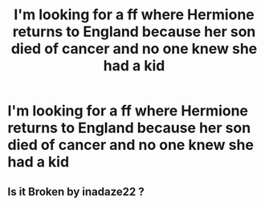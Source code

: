 #+TITLE: I'm looking for a ff where Hermione returns to England because her son died of cancer and no one knew she had a kid

* I'm looking for a ff where Hermione returns to England because her son died of cancer and no one knew she had a kid
:PROPERTIES:
:Author: manufelas
:Score: 1
:DateUnix: 1598742532.0
:DateShort: 2020-Aug-30
:FlairText: What's That Fic?
:END:

** Is it Broken by inadaze22 ?
:PROPERTIES:
:Author: sandramiranda
:Score: 1
:DateUnix: 1598754207.0
:DateShort: 2020-Aug-30
:END:
